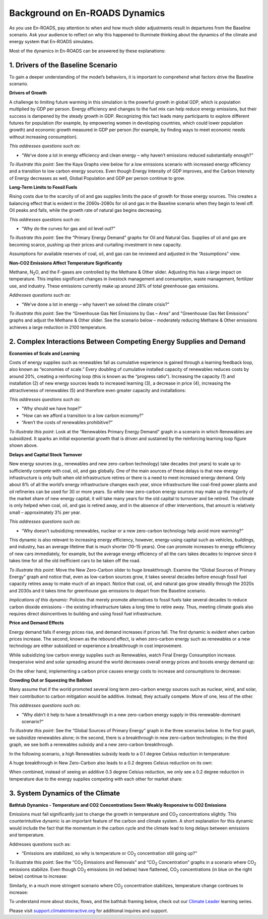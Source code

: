 Background on En-ROADS Dynamics
===============================

As you use En-ROADS, pay attention to when and how much slider adjustments result in departures from the Baseline scenario. Ask your audience to reflect on why this happened to illuminate thinking about the dynamics of the climate and energy system that En-ROADS simulates.

Most of the dynamics in En-ROADS can be answered by these explanations:

1. Drivers of the Baseline Scenario
----------------------------------------------

To gain a deeper understanding of the model’s behaviors, it is important to comprehend what factors drive the Baseline scenario. 

**Drivers of Growth**

A challenge to limiting future warming in this simulation is the powerful growth in global GDP, which is population multiplied by GDP per person. Energy efficiency and changes to the fuel mix can help reduce energy emissions, but their success is dampened by the steady growth in GDP. Recognizing this fact leads many participants to explore different futures for population (for example, by empowering women in developing countries, which could lower population growth) and economic growth measured in GDP per person (for example, by finding ways to meet economic needs without increasing consumption).

*This addresses questions such as*:

•	“We’ve done a lot in energy efficiency and clean energy – why haven’t emissions reduced substantially enough?”


*To illustrate this point*: See the Kaya Graphs view below for a low emissions scenario with increased energy efficiency and a transition to low carbon energy sources. Even though Energy Intensity of GDP improves, and the Carbon Intensity of Energy decreases as well, Global Population and GDP per person continue to grow.

|image28|

**Long-Term Limits to Fossil Fuels**

Rising costs due to the scarcity of oil and gas supplies limits the pace of growth for those energy sources. This creates a balancing effect that is evident in the 2060s-2080s for oil and gas in the Baseline scenario when they begin to level off. Oil peaks and falls, while the growth rate of natural gas begins decreasing.

*This addresses questions such as*:

•	“Why do the curves for gas and oil level out?”

*To illustrate this point*: See the “Primary Energy Demand” graphs for Oil and Natural Gas. Supplies of oil and gas are becoming scarce, pushing up their prices and curtailing investment in new capacity. 

|image26|

Assumptions for available reserves of coal, oil, and gas can be reviewed and adjusted in the “Assumptions” view.

**Non-CO2 Emissions Affect Temperature Significantly**

Methane, N\ :sub:`2`\O, and the F-gases are controlled by the Methane & Other slider. Adjusting this has a large impact on temperature. This implies significant changes in livestock management and consumption, waste management, fertilizer use, and industry. These emissions currently make up around 28% of total greenhouse gas emissions.

*Addresses questions such as*:

•	“We’ve done a lot in energy – why haven’t we solved the climate crisis?”

*To illustrate this point*: See the “Greenhouse Gas Net Emissions by Gas – Area” and "Greenhouse Gas Net Emissions" graphs and adjust the Methane & Other slider. See the scenario below – moderately reducing Methane & Other emissions achieves a large reduction in 2100 temperature.

.. image:: ../images/media/image55.png

2. Complex Interactions Between Competing Energy Supplies and Demand
----------------------------------------------------------------------

**Economies of Scale and Learning**

Costs of energy supplies such as renewables fall as cumulative experience is gained through a learning feedback loop, also known as “economies of scale.” Every doubling of cumulative installed capacity of renewables reduces costs by around 20%, creating a reinforcing loop (this is known as the “progress ratio”). Increasing the capacity (1) and installation (2) of new energy sources leads to increased learning (3), a decrease in price (4), increasing the attractiveness of renewables (5) and therefore even greater capacity and installations: 

.. image:: ../images/background_images/learningloop.png
   :scale: 50
   :align: center

*This addresses questions such as*:

•	“Why should we have hope?”

•	“How can we afford a transition to a low carbon economy?”

•	“Aren’t the costs of renewables prohibitive?”

*To illustrate this point*: Look at the “Renewables Primary Energy Demand” graph in a scenario in which Renewables are subsidized. It sparks an initial exponential growth that is driven and sustained by the reinforcing learning loop figure shown above.

.. image:: ../images/media/image49.png
   :scale: 40
   :align: center

**Delays and Capital Stock Turnover**

New energy sources (e.g., renewables and new zero-carbon technology) take decades (not years) to scale up to sufficiently compete with coal, oil, and gas globally. One of the main sources of these delays is that new energy infrastructure is only built when old infrastructure retires or there is a need to meet increased energy demand. Only about 6% of all the world’s energy infrastructure changes each year, since infrastructure like coal-fired power plants and oil refineries can be used for 30 or more years. So while new zero-carbon energy sources may make up the majority of the market share of new energy capital, it will take many years for the old capital to turnover and be retired. The climate is only helped when coal, oil, and gas is retired away, and in the absence of other interventions, that amount is relatively small – approximately 3% per year.

.. image:: ../images/background_images/slowcapitalstockturnover.png
    :scale: 40
    :align: center

*This addresses questions such as*:

•	“Why doesn’t subsidizing renewables, nuclear or a new zero-carbon technology help avoid more warming?”

This dynamic is also relevant to increasing energy efficiency, however, energy-using capital such as vehicles, buildings, and industry, has an average lifetime that is much shorter (10-15 years). One can promote increases to energy efficiency of new cars immediately, for example, but the average energy efficiency of all the cars takes decades to improve since it takes time for all the old inefficient cars to be taken off the road.

*To illustrate this point*: Move the New Zero-Carbon slider to huge breakthrough. Examine the “Global Sources of Primary Energy” graph and notice that, even as low-carbon sources grow, it takes several decades before enough fossil fuel capacity retires away to make much of an impact. Notice that coal, oil, and natural gas grow steadily through the 2020s and 2030s and it takes time for greenhouse gas emissions to depart from the Baseline scenario. 

|image20|

*Implications of this dynamic*: Policies that merely promote alternatives to fossil fuels take several decades to reduce carbon dioxide emissions – the existing infrastructure takes a long time to retire away. Thus, meeting climate goals also requires direct disincentives to building and using fossil fuel infrastructure.

**Price and Demand Effects**

Energy demand falls if energy prices rise, and demand increases if prices fall. The first dynamic is evident when carbon prices increase. The second, known as the rebound effect, is when zero-carbon energy such as renewables or a new technology are either subsidized or experience a breakthrough in cost improvement. 

While subsidizing low carbon energy supplies such as Renewables, watch Final Energy Consumption increase. Inexpensive wind and solar spreading around the world decreases overall energy prices and boosts energy demand up:

|image22|


On the other hand, implementing a carbon price causes energy costs to increase and consumptions to decrease:

|image23|

**Crowding Out or Squeezing the Balloon**

Many assume that if the world promoted several long term zero-carbon energy sources such as nuclear, wind, and solar, their contribution to carbon mitigation would be additive. Instead, they actually compete. More of one, less of the other.

*This addresses questions such as*:

•	“Why didn’t it help to have a breakthrough in a new zero-carbon energy supply in this renewable-dominant scenario?”

*To illustrate this point*: See the “Global Sources of Primary Energy” graph in the three scenarios below. In the first graph, we subsidize renewables alone; in the second, there is a breakthrough in new zero-carbon technologies; in the third graph, we see both a renewables subsidy and a new zero-carbon breakthrough. 

In the following scenario, a high Renewables subsidy leads to a 0.1 degree Celsius reduction in temperature:

.. image:: ../images/media/image52.png

A huge breakthrough in New Zero-Carbon also leads to a 0.2 degrees Celsius reduction on its own:

.. image:: ../images/media/image54.png

When combined, instead of seeing an additive 0.3 degree Celsius reduction, we only see a 0.2 degree reduction in temperature due to the energy supplies competing with each other for market share:

.. image:: ../images/media/image53.png

3. System Dynamics of the Climate 
------------------------------------

**Bathtub Dynamics - Temperature and CO2 Concentrations Seem Weakly Responsive to CO2 Emissions**

Emissions must fall significantly just to change the growth in temperature and CO\ :sub:`2` concentrations slightly. This counterintuitive dynamic is an important feature of the carbon and climate system. A short explanation for this dynamic would include the fact that the momentum in the carbon cycle and the climate lead to long delays between emissions and temperature.

Addresses questions such as:

•	“Emissions are stabilized, so why is temperature or CO\ :sub:`2` concentration still going up?”

To illustrate this point: See the “CO\ :sub:`2` Emissions and Removals” and “CO\ :sub:`2` Concentration” graphs in a scenario where CO\ :sub:`2` emissions stabilize. Even though CO\ :sub:`2` emissions (in red below) have flattened, CO\ :sub:`2` concentrations (in blue on the right below) continue to increase:

|image30|


Similarly, in a much more stringent scenario where CO\ :sub:`2` concentration stabilizes, temperature change continues to increase:

|image31|


To understand more about stocks, flows, and the bathtub framing below, check out our `Climate Leader <https://www.climateinteractive.org/programs/the-climate-leader/>`_ learning series.

.. image:: ../images/background_images/bathtub.png
   :scale: 75
   :align: center

Please visit `support.climateinteractive.org <https://support.climateinteractive.org>`_ for additional inquires and support.



.. SUBSTITUTIONS SECTION

.. |image0| image:: ../images/media/image2.png
   :width: 0.60671in
   :height: 0.45277in
.. |image1| image:: ../images/media/image4.png
   :width: 0.52622in
   :height: 0.48612in
.. |image2| image:: ../images/media/image6.png
   :width: 0.59639in
   :height: 0.49444in
.. |image3| image:: ../images/media/image8.png
   :width: 0.49819in
   :height: 0.48945in
.. |image4| image:: ../images/media/image10.png
   :width: 0.52569in
   :height: 0.52152in
.. |image5| image:: ../images/media/image12.png
   :width: 0.46111in
   :height: 0.49339in
.. |image6| image:: ../images/media/image14.png
   :width: 0.35931in
   :height: 0.49106in
.. |image7| image:: ../images/media/image16.png
   :width: 0.49604in
   :height: 0.49604in
.. |image8| image:: ../images/media/image18.png
   :width: 0.55694in
   :height: 0.49064in
.. |image9| image:: ../images/media/image20.png
   :width: 0.55569in
   :height: 0.45763in
.. |image10| image:: ../images/media/image22.png
   :width: 0.54511in
   :height: 0.50115in
.. |image11| image:: ../images/media/image24.png
   :width: 0.43756in
   :height: 0.48429in
.. |image12| image:: ../images/media/image26.png
   :width: 0.61475in
   :height: 0.47903in
.. |image13| image:: ../images/media/image28.png
   :width: 0.56702in
   :height: 0.49385in
.. |image14| image:: ../images/media/image30.png
   :width: 0.92623in
   :height: 0.43265in
.. |image15| image:: ../images/media/image32.png
   :width: 0.78131in
   :height: 0.49772in
.. |image16| image:: ../images/media/image34.png
   :width: 0.63286in
   :height: 0.50101in
.. |image17| image:: ../images/media/image36.png
   :width: 0.71758in
   :height: 0.49177in
.. |image18| image:: ../images/media/image38.jpg
   :scale: 40
.. |image19| image:: ../images/media/image39.jpg
   :scale: 40
.. |image20| image:: ../images/media/image40.png
   :scale: 40
.. |image21| image:: ../images/media/image42.jpg
   :scale: 75
.. |image22| image:: ../images/media/image43.png
   :scale: 30
.. |image23| image:: ../images/media/image45.png
   :scale: 30
.. |image24| image:: ../images/media/image47.png
   :width: 2.91727in
   :height: 2.44307in
.. |image25| image:: ../images/media/image49.png
   :scale: 30
   :align: center
.. |image26| image:: ../images/media/image50.png
   :scale: 30
.. |image27| image:: ../images/media/image52.png
.. |image28| image:: ../images/media/image58.png
   :width: 7.32153in
   :height: 2.28681in
.. |image29| image:: ../images/media/image59.png
   :scale: 30
.. |image30| image:: ../images/media/image60.png
   :scale: 30
.. |image31| image:: ../images/media/image61.png
   :scale: 30
.. |image32| image:: ../images/media/image62.jpg
   :width: 3.63125in
   :height: 2.72361in
.. |image33| image:: ../images/media/image2.png
   :width: 0.60671in
   :height: 0.45277in
.. |image34| image:: ../images/media/image4.png
   :width: 0.52622in
   :height: 0.48612in
.. |image35| image:: ../images/media/image6.png
   :width: 0.59639in
   :height: 0.49444in
.. |image36| image:: ../images/media/image8.png
   :width: 0.49819in
   :height: 0.48945in
.. |image37| image:: ../images/media/image10.png
   :width: 0.52569in
   :height: 0.52152in
.. |image38| image:: ../images/media/image12.png
   :width: 0.46111in
   :height: 0.49339in
.. |image39| image:: ../images/media/image14.png
   :width: 0.35931in
   :height: 0.49106in
.. |image40| image:: ../images/media/image16.png
   :width: 0.49604in
   :height: 0.49604in
.. |image41| image:: ../images/media/image18.png
   :width: 0.55694in
   :height: 0.49064in
.. |image42| image:: ../images/media/image20.png
   :width: 0.55569in
   :height: 0.45763in
.. |image43| image:: ../images/media/image22.png
   :width: 0.54511in
   :height: 0.50115in
.. |image44| image:: ../images/media/image24.png
   :width: 0.43756in
   :height: 0.48429in
.. |image45| image:: ../images/media/image26.png
   :width: 0.61475in
   :height: 0.47903in
.. |image46| image:: ../images/media/image28.png
   :width: 0.56702in
   :height: 0.49385in
.. |image47| image:: ../images/media/image30.png
   :width: 0.92623in
   :height: 0.43265in
.. |image48| image:: ../images/media/image32.png
   :width: 0.78131in
   :height: 0.49772in
.. |image49| image:: ../images/media/image34.png
   :width: 0.63286in
   :height: 0.50101in
.. |image50| image:: ../images/media/image36.png
   :width: 0.71758in
   :height: 0.49177in

